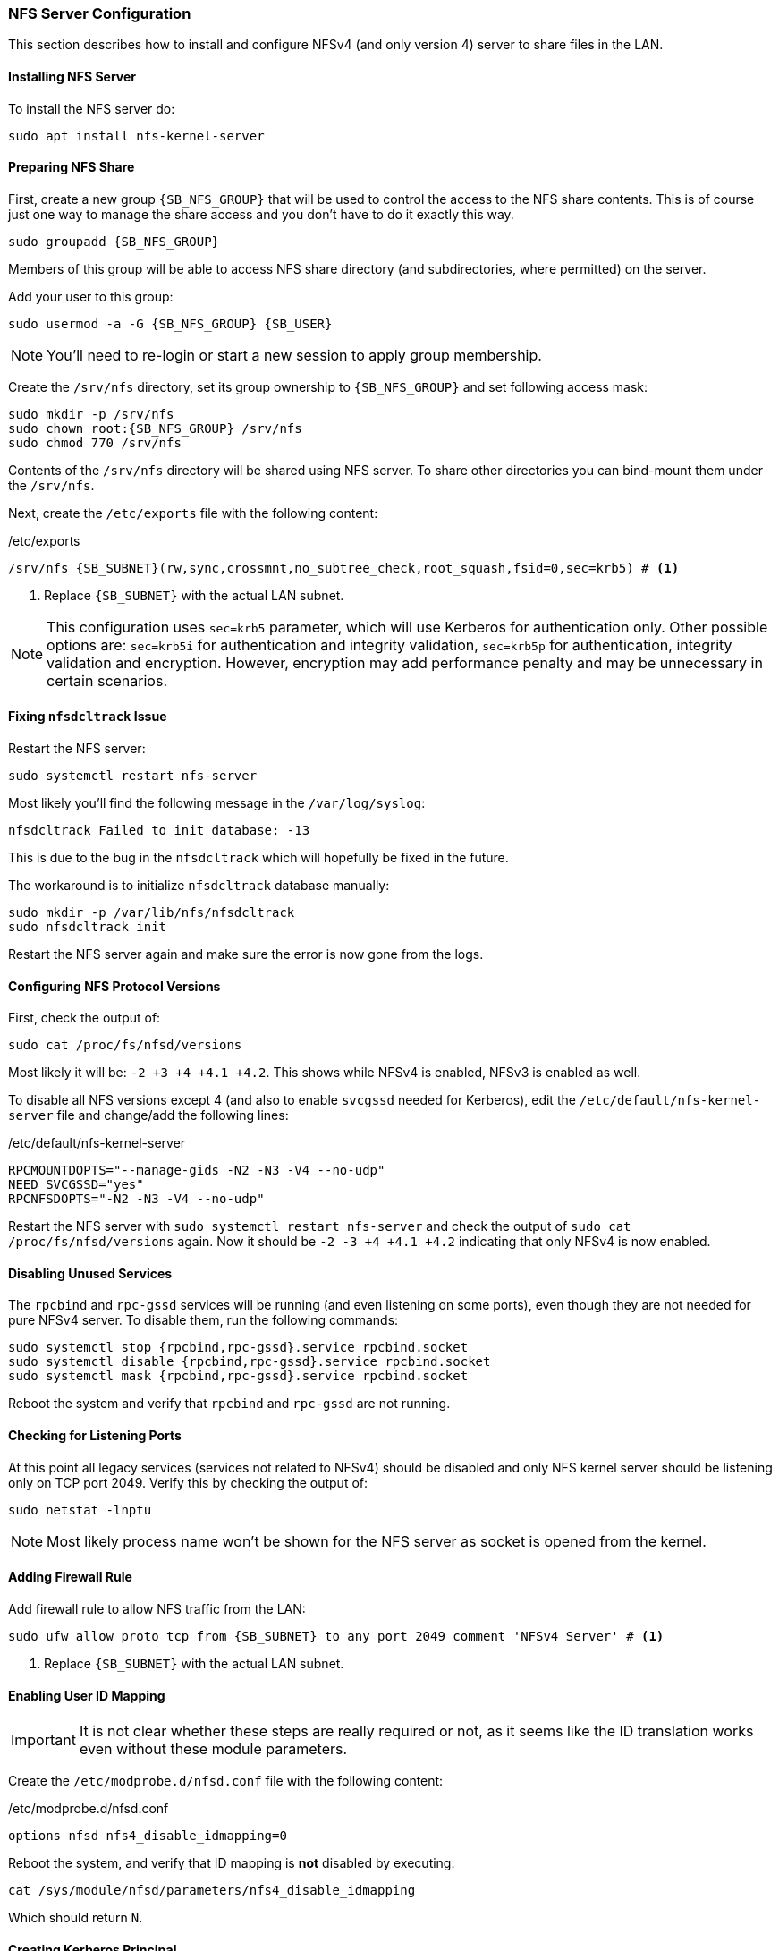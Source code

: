 === NFS Server Configuration
This section describes how to install and configure NFSv4 (and only version 4) server to share files in the LAN.

==== Installing NFS Server
To install the NFS server do:

----
sudo apt install nfs-kernel-server
----

==== Preparing NFS Share
First, create a new group `{SB_NFS_GROUP}` that will be used to control the access to the NFS share contents.
This is of course just one way to manage the share access and you don't have to do it exactly this way.

[subs="attributes+"]
----
sudo groupadd {SB_NFS_GROUP}
----

Members of this group will be able to access NFS share directory (and subdirectories, where permitted) on the server.

Add your user to this group:

[subs="attributes+"]
----
sudo usermod -a -G {SB_NFS_GROUP} {SB_USER}
----

NOTE: You'll need to re-login or start a new session to apply group membership.

Create the `/srv/nfs` directory, set its group ownership to `{SB_NFS_GROUP}` and set following access mask:

[subs="attributes+"]
----
sudo mkdir -p /srv/nfs
sudo chown root:{SB_NFS_GROUP} /srv/nfs
sudo chmod 770 /srv/nfs
----

Contents of the `/srv/nfs` directory will be shared using NFS server.
To share other directories you can bind-mount them under the `/srv/nfs`.

Next, create the `/etc/exports` file with the following content:

./etc/exports
[subs="attributes+"]
----
/srv/nfs {SB_SUBNET}(rw,sync,crossmnt,no_subtree_check,root_squash,fsid=0,sec=krb5) # <1>
----
<1> Replace `{SB_SUBNET}` with the actual LAN subnet.

NOTE: This configuration uses `sec=krb5` parameter, which will use Kerberos for authentication only.
Other possible options are: `sec=krb5i` for authentication and integrity validation,
`sec=krb5p` for authentication, integrity validation and encryption.
However, encryption may add performance penalty and may be unnecessary in certain scenarios.

==== Fixing `nfsdcltrack` Issue
Restart the NFS server:

----
sudo systemctl restart nfs-server
----

Most likely you'll find the following message in the `/var/log/syslog`:

----
nfsdcltrack Failed to init database: -13
----

This is due to the bug in the `nfsdcltrack` which will hopefully be fixed in the future.

The workaround is to initialize `nfsdcltrack` database manually:

----
sudo mkdir -p /var/lib/nfs/nfsdcltrack
sudo nfsdcltrack init
----

Restart the NFS server again and make sure the error is now gone from the logs.

==== Configuring NFS Protocol Versions
First, check the output of:

----
sudo cat /proc/fs/nfsd/versions
----

Most likely it will be: `-2 +3 +4 +4.1 +4.2`.
This shows while NFSv4 is enabled, NFSv3 is enabled as well.

To disable all NFS versions except 4 (and also to enable `svcgssd` needed for Kerberos),
edit the `/etc/default/nfs-kernel-server` file and change/add the following lines:

./etc/default/nfs-kernel-server
----
RPCMOUNTDOPTS="--manage-gids -N2 -N3 -V4 --no-udp"
NEED_SVCGSSD="yes"
RPCNFSDOPTS="-N2 -N3 -V4 --no-udp"
----

Restart the NFS server with `sudo systemctl restart nfs-server`
and check the output of `sudo cat /proc/fs/nfsd/versions` again.
Now it should be `-2 -3 +4 +4.1 +4.2` indicating that only NFSv4 is now enabled.

==== Disabling Unused Services
The `rpcbind` and `rpc-gssd` services will be running (and even listening on some ports),
even though they are not needed for pure NFSv4 server.
To disable them, run the following commands:

----
sudo systemctl stop {rpcbind,rpc-gssd}.service rpcbind.socket
sudo systemctl disable {rpcbind,rpc-gssd}.service rpcbind.socket
sudo systemctl mask {rpcbind,rpc-gssd}.service rpcbind.socket
----

Reboot the system and verify that `rpcbind` and `rpc-gssd` are not running.

==== Checking for Listening Ports
At this point all legacy services (services not related to NFSv4) should be disabled
and only NFS kernel server should be listening only on TCP port 2049.
Verify this by checking the output of:

----
sudo netstat -lnptu
----

NOTE: Most likely process name won't be shown for the NFS server as socket is opened from the kernel.

==== Adding Firewall Rule
Add firewall rule to allow NFS traffic from the LAN:

[subs="attributes+"]
----
sudo ufw allow proto tcp from {SB_SUBNET} to any port 2049 comment 'NFSv4 Server' # <1>
----
<1> Replace `{SB_SUBNET}` with the actual LAN subnet.

==== Enabling User ID Mapping
IMPORTANT: It is not clear whether these steps are really required or not,
as it seems like the ID translation works even without these module parameters.

Create the `/etc/modprobe.d/nfsd.conf` file with the following content:

./etc/modprobe.d/nfsd.conf
----
options nfsd nfs4_disable_idmapping=0
----

Reboot the system, and verify that ID mapping is *not* disabled by executing:

----
cat /sys/module/nfsd/parameters/nfs4_disable_idmapping
----

Which should return `N`.

==== Creating Kerberos Principal
Run `sudo kadmin.local` and add NFS service principal:

[subs="attributes+"]
----
addprinc -randkey nfs/silverbox.{SB_INTERNAL_DOMAIN} # <1>
ktadd nfs/silverbox.{SB_INTERNAL_DOMAIN} # <2>
----
<1> Replace `{SB_INTERNAL_DOMAIN}` with the actual internal domain name.
<2> Same as above.

This will create keytab file (in the default location `/etc/krb5.keytab`)
containing principal's key and add principal to the Kerberos database.

Creation of default keytab file should trigger `rpc-svcgssd` service.
Reboot the server and verify that `rpc-svcgssd` service is now automatically started (is enabled and active):

----
sudo systemctl status rpc-svcgssd.service
----

